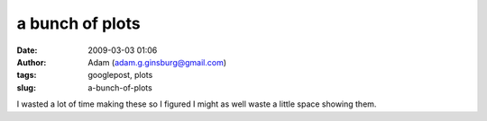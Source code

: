 a bunch of plots
################
:date: 2009-03-03 01:06
:author: Adam (adam.g.ginsburg@gmail.com)
:tags: googlepost, plots
:slug: a-bunch-of-plots

.. image:: http://1.bp.blogspot.com/_lsgW26mWZnU/SayCk8uDT2I/AAAAAAAAEzE/hVCHxfejfxk/s400/noise_per_deg.png
.. image:: http://3.bp.blogspot.com/_lsgW26mWZnU/SayCkyW19KI/AAAAAAAAEy8/Df_SgR-blY4/s400/fillfact_per_deg.png
.. image:: http://1.bp.blogspot.com/_lsgW26mWZnU/SayCk9BDNzI/AAAAAAAAEy0/oBgJX2IWav8/s400/mean_per_deg.png
.. image:: http://2.bp.blogspot.com/_lsgW26mWZnU/SayCksjhWmI/AAAAAAAAEys/vt0ZUY50Uqw/s400/sources_per_deg.png

I wasted a lot of time making these so I figured I might as well waste a
little space showing them.

.. _|image4|: http://1.bp.blogspot.com/_lsgW26mWZnU/SayCk8uDT2I/AAAAAAAAEzE/hVCHxfejfxk/s1600-h/noise_per_deg.png
.. _|image5|: http://3.bp.blogspot.com/_lsgW26mWZnU/SayCkyW19KI/AAAAAAAAEy8/Df_SgR-blY4/s1600-h/fillfact_per_deg.png
.. _|image6|: http://1.bp.blogspot.com/_lsgW26mWZnU/SayCk9BDNzI/AAAAAAAAEy0/oBgJX2IWav8/s1600-h/mean_per_deg.png
.. _|image7|: http://2.bp.blogspot.com/_lsgW26mWZnU/SayCksjhWmI/AAAAAAAAEys/vt0ZUY50Uqw/s1600-h/sources_per_deg.png

